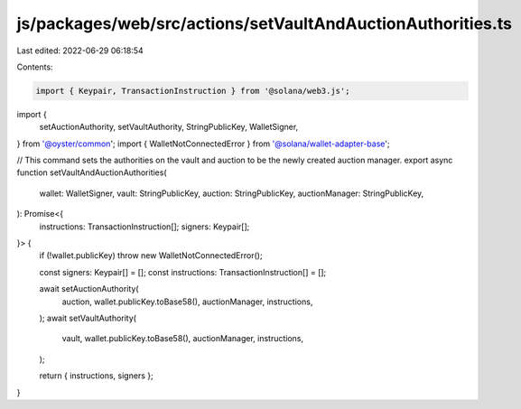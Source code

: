 js/packages/web/src/actions/setVaultAndAuctionAuthorities.ts
============================================================

Last edited: 2022-06-29 06:18:54

Contents:

.. code-block:: ts

    import { Keypair, TransactionInstruction } from '@solana/web3.js';
import {
  setAuctionAuthority,
  setVaultAuthority,
  StringPublicKey,
  WalletSigner,
} from '@oyster/common';
import { WalletNotConnectedError } from '@solana/wallet-adapter-base';

// This command sets the authorities on the vault and auction to be the newly created auction manager.
export async function setVaultAndAuctionAuthorities(
  wallet: WalletSigner,
  vault: StringPublicKey,
  auction: StringPublicKey,
  auctionManager: StringPublicKey,
): Promise<{
  instructions: TransactionInstruction[];
  signers: Keypair[];
}> {
  if (!wallet.publicKey) throw new WalletNotConnectedError();

  const signers: Keypair[] = [];
  const instructions: TransactionInstruction[] = [];

  await setAuctionAuthority(
    auction,
    wallet.publicKey.toBase58(),
    auctionManager,
    instructions,
  );
  await setVaultAuthority(
    vault,
    wallet.publicKey.toBase58(),
    auctionManager,
    instructions,
  );

  return { instructions, signers };
}



